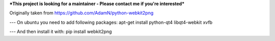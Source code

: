 ***This project is looking for a maintainer - Please contact me if you're interested***


Originally taken from https://github.com/AdamN/python-webkit2png

---
On ubuntu you need to add following packages:
apt-get install python-qt4 libqt4-webkit xvfb

---
And then install it with:
pip install webkit2png
